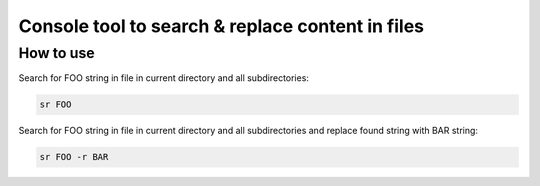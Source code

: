 Console tool to search & replace content in files
=================================================

How to use
----------

Search for FOO string in file in current directory and
all subdirectories:

.. code:: shell

    sr FOO

Search for FOO string in file in current directory and
all subdirectories and replace found string with BAR string:

.. code:: shell

    sr FOO -r BAR
